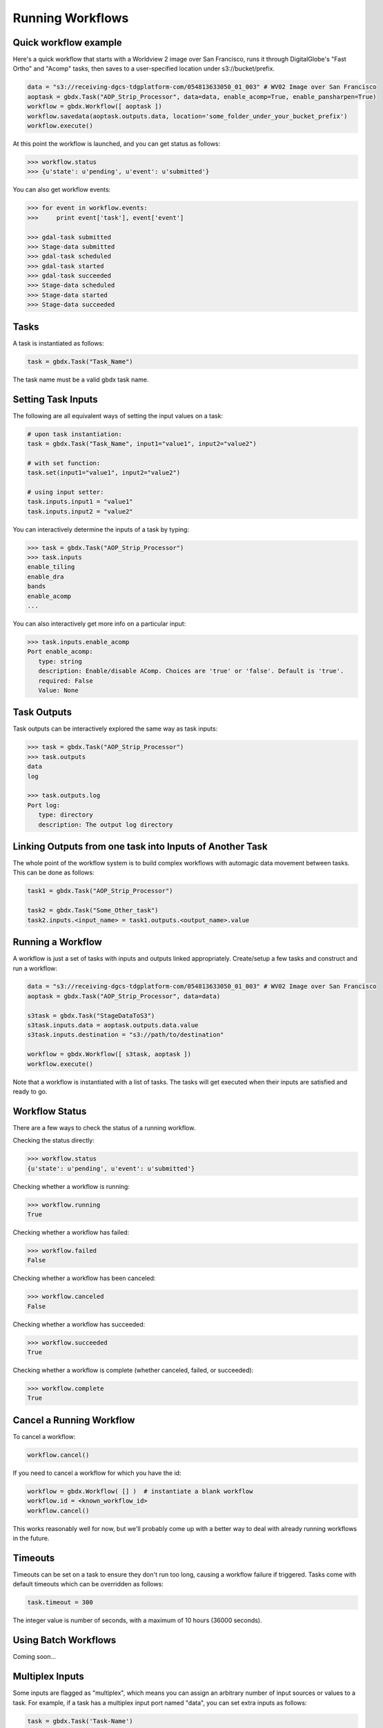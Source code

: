 Running Workflows
==========

Quick workflow example
-----------------------

Here's a quick workflow that starts with a Worldview 2 image over San Francisco, runs it through
DigitalGlobe's "Fast Ortho" and "Acomp" tasks, then saves to a user-specified location 
under s3://bucket/prefix.

.. code-block:: python

   data = "s3://receiving-dgcs-tdgplatform-com/054813633050_01_003" # WV02 Image over San Francisco
   aoptask = gbdx.Task("AOP_Strip_Processor", data=data, enable_acomp=True, enable_pansharpen=True)
   workflow = gbdx.Workflow([ aoptask ]) 
   workflow.savedata(aoptask.outputs.data, location='some_folder_under_your_bucket_prefix')
   workflow.execute()

At this point the workflow is launched, and you can get status as follows:

.. code-block:: pycon

   >>> workflow.status
   >>> {u'state': u'pending', u'event': u'submitted'}

You can also get workflow events:

.. code-block:: pycon

   >>> for event in workflow.events:
   >>>     print event['task'], event['event']
   
   >>> gdal-task submitted
   >>> Stage-data submitted
   >>> gdal-task scheduled
   >>> gdal-task started
   >>> gdal-task succeeded
   >>> Stage-data scheduled
   >>> Stage-data started
   >>> Stage-data succeeded

Tasks
-----------------------

A task is instantiated as follows:

.. code-block:: python

    task = gbdx.Task("Task_Name")

The task name must be a valid gbdx task name.


Setting Task Inputs
-----------------------

The following are all equivalent ways of setting the input values on a task:

.. code-block:: python

    # upon task instantiation:
    task = gbdx.Task("Task_Name", input1="value1", input2="value2")

    # with set function:
    task.set(input1="value1", input2="value2")

    # using input setter:
    task.inputs.input1 = "value1"
    task.inputs.input2 = "value2"

You can interactively determine the inputs of a task by typing:

.. code-block:: python

    >>> task = gbdx.Task("AOP_Strip_Processor")
    >>> task.inputs
    enable_tiling
    enable_dra
    bands
    enable_acomp
    ...

You can also interactively get more info on a particular input:

.. code-block:: python

    >>> task.inputs.enable_acomp
    Port enable_acomp:
       type: string
       description: Enable/disable AComp. Choices are 'true' or 'false'. Default is 'true'.
       required: False
       Value: None

Task Outputs
-----------------------

Task outputs can be interactively explored the same way as task inputs:

.. code-block:: python

    >>> task = gbdx.Task("AOP_Strip_Processor")
    >>> task.outputs
    data
    log

    >>> task.outputs.log
    Port log:
       type: directory
       description: The output log directory


Linking Outputs from one task into Inputs of Another Task
-----------------------

The whole point of the workflow system is to build complex workflows with 
automagic data movement between tasks. This can be done as follows:

.. code-block:: python

    task1 = gbdx.Task("AOP_Strip_Processor")

    task2 = gbdx.Task("Some_Other_task")
    task2.inputs.<input_name> = task1.outputs.<output_name>.value

Running a Workflow
-----------------------

A workflow is just a set of tasks with inputs and outputs linked appropriately.  Create/setup a few tasks and construct and run a workflow:

.. code-block:: python

    data = "s3://receiving-dgcs-tdgplatform-com/054813633050_01_003" # WV02 Image over San Francisco
    aoptask = gbdx.Task("AOP_Strip_Processor", data=data)

    s3task = gbdx.Task("StageDataToS3")
    s3task.inputs.data = aoptask.outputs.data.value
    s3task.inputs.destination = "s3://path/to/destination"

    workflow = gbdx.Workflow([ s3task, aoptask ])
    workflow.execute()

Note that a workflow is instantiated with a list of tasks.  The tasks will get executed when their inputs are satisfied and ready to go.


Workflow Status
-----------------------

There are a few ways to check the status of a running workflow.

Checking the status directly:

.. code-block:: python

   >>> workflow.status
   {u'state': u'pending', u'event': u'submitted'}

Checking whether a workflow is running:

.. code-block:: python

   >>> workflow.running
   True

Checking whether a workflow has failed:

.. code-block:: python

   >>> workflow.failed
   False

Checking whether a workflow has been canceled:

.. code-block:: python

   >>> workflow.canceled
   False

Checking whether a workflow has succeeded:

.. code-block:: python

   >>> workflow.succeeded
   True

Checking whether a workflow is complete (whether canceled, failed, or succeeded):

.. code-block:: python

   >>> workflow.complete
   True


Cancel a Running Workflow
-----------------------

To cancel a workflow:

.. code-block:: python

   workflow.cancel()

If you need to cancel a workflow for which you have the id:

.. code-block:: python

   workflow = gbdx.Workflow( [] )  # instantiate a blank workflow
   workflow.id = <known_workflow_id>
   workflow.cancel()

This works reasonably well for now, but we'll probably come up with a better way to deal with already running workflows in the future.

Timeouts
-----------------------

Timeouts can be set on a task to ensure they don't run too long, causing a workflow failure if triggered.  Tasks come with default timeouts which can be overridden as follows:

.. code-block:: python

    task.timeout = 300

The integer value is number of seconds, with a maximum of 10 hours (36000 seconds).

Using Batch Workflows
-----------------------

Coming soon...

Multiplex Inputs
-----------------------

Some inputs are flagged as "multiplex", which means you can assign an arbitrary number of input sources or 
values to a task.  For example, if a task has a multiplex input port named "data", you can set extra inputs as follows:

.. code-block:: python

    task = gbdx.Task('Task-Name')
    task.data1 = 'some value for data1'
    task.data_foo = 'some value for data_foo'

As long as you use the original input port name as the prefix for your inputs, it will be handled correctly.


Saving Output Data to S3
-----------------------

Here's a shortcut for saving data to S3.  Rather than creating a "StageDataToS3" task, you can simply do:

.. code-block:: python

    workflow.savedata(aoptask.outputs.data, location='some_folder')

This will end up saving the output to: s3://bucket/prefix/some_folder.
(Remember that 'bucket' and 'prefix' are in your s3 credentials.)

You can omit the location parameter and the output location will be s3://bucket/prefix/<random-GUID>

To find out where workflow output data is getting saved, you can do:

.. code-block:: pycon

    >>> workflow.list_workflow_outputs()
    {u'source:AOP_Strip_Processor_35cb77ea-ffa8-4565-8c31-7f7c2cabb3ce:data': u's3://dummybucket/7b216bd9-6523-4ca9-aa3b-1d8a5994f054/some_folder'}


Running workflows via the workflow module (advanced)
----------------------------------------------------

The workflow module is a low-level abstraction of the GBDX workflow API.
Earlier in this section, you learned how to create Task objects and chain them together in Workflow objects
which you can then execute. The workflow module allows you to launch workflows by directly passing the workflow dictionary as an argument to the launch() function (similarly to what you would do in POSTMAN).
Here is a simple example of running a workflow that uses the tasks AOP_Strip_Processor and StageDataToS3:

.. code-block:: pycon

   >>> payload = {
        "name": "my_workflow",
        "tasks": [
            {
                "name": "AOP",
                "inputs": [
                    {
                        "name": "data",
                        "value": "s3://receiving-dgcs-tdgplatform-com/054813633050_01_003"
                    }],
                "outputs": [
                    {
                        "name": "data"
                    },
                    {
                        "name": "log"
                    }
                ],
                "taskType": "AOP_Strip_Processor"
            },
            {
                "name": "StagetoS3",
                "inputs": [
                    {
                        "name": "data",
                        "value": "AOP:data"
                    },
                    {
                        "name": "destination",
                        "value": "s3://bucket/prefix/my_directory"
                    }
                ],
                "taskType": "StageDataToS3"
            }
        ]
    }
   >>> gbdx.workflow.launch(payload)
   >>> u'4350494649661385313' 

The workflow module also provides additional functionality such as obtaining a list of available tasks

.. code-block:: pycon

   >>> print gbdx.workflow.list_tasks()['tasks'][:10]   # print 10 task names
   >>> [u'ENVI_LowClipRaster', u'Downsample', u'pop_map_core2_map', u'protogenV2UF_LBL', u'AComp', u'protogenV2RAV', u'StageDataToS3', u'FastOrtho', u'RoadTracker', u'rt_support']

as well as the definition of a given task. 

.. code-block:: pycon

   >>> gbdx.workflow.describe_task('protogenV2RAW')
   >>> {u'containerDescriptors': [{u'command': u'python /protogenv2/bin/protogen.py RAW',
   u'properties': {u'image': u'gouzounis/protogenv2:latest'},
   u'type': u'DOCKER'}],
 u'description': u"This task requires a single input 'raster' that is an 8-band WorldView 2/3 image that has been atmospherically compensated. It returns a binary mask raster image with 255: foreground, 0: background.",
 u'inputPortDescriptors': [{u'description': u'Name of the geo-coded ACOMPed image file that will be processed. Supported formats: TIF, TIL, VRT, HDR raster images. Image must be UINT16x8 (visible + NIR bands).',
   u'name': u'raster',
   u'required': True,
   u'type': u'input'}],
 u'name': u'protogenV2RAW',
 u'outputPortDescriptors': [{u'description': u'The output directory of text file',
   u'name': u'data',
   u'required': True,
   u'type': u'output'}],
 u'properties': {u'isPublic': True, u'timeout': 7200}}

You can find more information in the API documentation.


